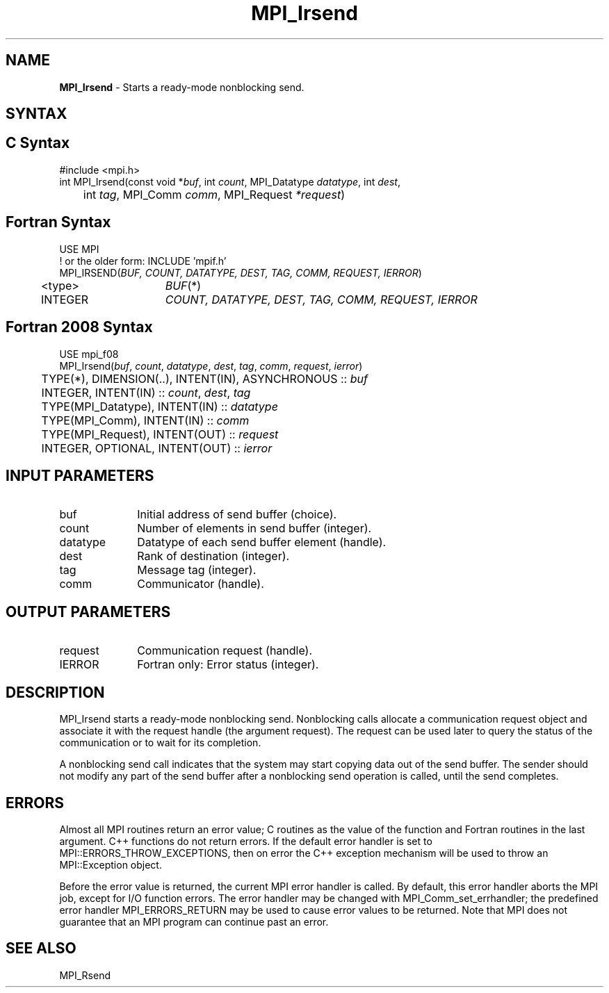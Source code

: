 .\" -*- nroff -*-
.\" Copyright 2013 Los Alamos National Security, LLC. All rights reserved.
.\" Copyright (c) 2010-2015 Cisco Systems, Inc.  All rights reserved.
.\" Copyright 2006-2008 Sun Microsystems, Inc.
.\" Copyright (c) 1996 Thinking Machines Corporation
.\" $COPYRIGHT$
.TH MPI_Irsend 3 "Jun 10, 2020" "4.0.4" "Open MPI"
.SH NAME
\fBMPI_Irsend\fP \- Starts a ready-mode nonblocking send.

.SH SYNTAX
.ft R
.SH C Syntax
.nf
#include <mpi.h>
int MPI_Irsend(const void *\fIbuf\fP, int\fI count\fP, MPI_Datatype\fI datatype\fP, int\fI dest\fP,
	int\fI tag\fP, MPI_Comm\fI comm\fP, MPI_Request\fI *request\fP)

.fi
.SH Fortran Syntax
.nf
USE MPI
! or the older form: INCLUDE 'mpif.h'
MPI_IRSEND(\fIBUF, COUNT, DATATYPE, DEST, TAG, COMM, REQUEST, IERROR\fP)
	<type>	\fIBUF\fP(*)
	INTEGER	\fICOUNT, DATATYPE, DEST, TAG, COMM, REQUEST, IERROR\fP

.fi
.SH Fortran 2008 Syntax
.nf
USE mpi_f08
MPI_Irsend(\fIbuf\fP, \fIcount\fP, \fIdatatype\fP, \fIdest\fP, \fItag\fP, \fIcomm\fP, \fIrequest\fP, \fIierror\fP)
	TYPE(*), DIMENSION(..), INTENT(IN), ASYNCHRONOUS :: \fIbuf\fP
	INTEGER, INTENT(IN) :: \fIcount\fP, \fIdest\fP, \fItag\fP
	TYPE(MPI_Datatype), INTENT(IN) :: \fIdatatype\fP
	TYPE(MPI_Comm), INTENT(IN) :: \fIcomm\fP
	TYPE(MPI_Request), INTENT(OUT) :: \fIrequest\fP
	INTEGER, OPTIONAL, INTENT(OUT) :: \fIierror\fP

.fi
.SH INPUT PARAMETERS
.ft R
.TP 1i
buf
Initial address of send buffer (choice).
.TP 1i
count
Number of elements in send buffer (integer).
.TP 1i
datatype
Datatype of each send buffer element (handle).
.TP 1i
dest
Rank of destination (integer).
.TP 1i
tag
Message tag (integer).
.TP 1i
comm
Communicator (handle).

.SH OUTPUT PARAMETERS
.ft R
.TP 1i
request
Communication request (handle).
.ft R
.TP 1i
IERROR
Fortran only: Error status (integer).

.SH DESCRIPTION
.ft R
MPI_Irsend starts a ready-mode nonblocking send. Nonblocking calls allocate a communication request object and associate it with the request handle (the argument request). The request can be used later to query the status of the communication or to wait for its completion.
.sp
A nonblocking send call indicates that the system may start copying data out of the send buffer. The sender should not modify any part of the send buffer after a nonblocking send operation is called, until the send completes.

.SH ERRORS
Almost all MPI routines return an error value; C routines as the value of the function and Fortran routines in the last argument. C++ functions do not return errors. If the default error handler is set to MPI::ERRORS_THROW_EXCEPTIONS, then on error the C++ exception mechanism will be used to throw an MPI::Exception object.
.sp
Before the error value is returned, the current MPI error handler is
called. By default, this error handler aborts the MPI job, except for I/O function errors. The error handler may be changed with MPI_Comm_set_errhandler; the predefined error handler MPI_ERRORS_RETURN may be used to cause error values to be returned. Note that MPI does not guarantee that an MPI program can continue past an error.

.SH SEE ALSO
MPI_Rsend
